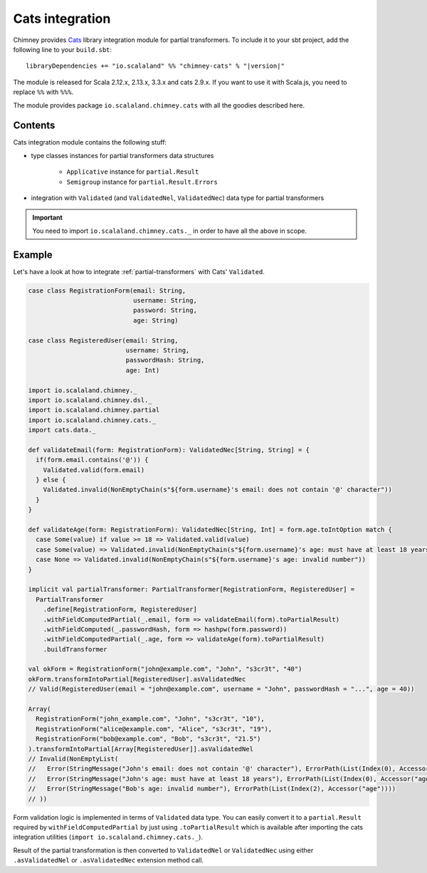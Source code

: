 .. _partial-cats-integration:

Cats integration
================

Chimney provides `Cats <https://typelevel.org/cats>`_ library integration module
for partial transformers.
To include it to your sbt project, add the following line to your ``build.sbt``:

.. parsed-literal::

  libraryDependencies += "io.scalaland" %% "chimney-cats" % "|version|"

The module is released for Scala 2.12.x, 2.13.x, 3.3.x and cats 2.9.x.
If you want to use it with Scala.js, you need to replace ``%%`` with ``%%%``.

The module provides package ``io.scalaland.chimney.cats`` with all the goodies
described here.

Contents
--------

Cats integration module contains the following stuff:

* type classes instances for partial transformers data structures

    * ``Applicative`` instance for ``partial.Result``
    * ``Semigroup`` instance for ``partial.Result.Errors``

* integration with ``Validated`` (and ``ValidatedNel``, ``ValidatedNec``) data type for partial transformers

.. important::

  You need to import ``io.scalaland.chimney.cats._`` in order to have all the above in scope.

Example
-------

Let's have a look at how to integrate :ref:`partial-transformers` with Cats' ``Validated``.

.. code-block:: scala

  case class RegistrationForm(email: String,
                              username: String,
                              password: String,
                              age: String)

  case class RegisteredUser(email: String,
                            username: String,
                            passwordHash: String,
                            age: Int)

  import io.scalaland.chimney._
  import io.scalaland.chimney.dsl._
  import io.scalaland.chimney.partial
  import io.scalaland.chimney.cats._
  import cats.data._

  def validateEmail(form: RegistrationForm): ValidatedNec[String, String] = {
    if(form.email.contains('@')) {
      Validated.valid(form.email)
    } else {
      Validated.invalid(NonEmptyChain(s"${form.username}'s email: does not contain '@' character"))
    }
  }

  def validateAge(form: RegistrationForm): ValidatedNec[String, Int] = form.age.toIntOption match {
    case Some(value) if value >= 18 => Validated.valid(value)
    case Some(value) => Validated.invalid(NonEmptyChain(s"${form.username}'s age: must have at least 18 years"))
    case None => Validated.invalid(NonEmptyChain(s"${form.username}'s age: invalid number"))
  }

  implicit val partialTransformer: PartialTransformer[RegistrationForm, RegisteredUser] =
    PartialTransformer
      .define[RegistrationForm, RegisteredUser]
      .withFieldComputedPartial(_.email, form => validateEmail(form).toPartialResult)
      .withFieldComputed(_.passwordHash, form => hashpw(form.password))
      .withFieldComputedPartial(_.age, form => validateAge(form).toPartialResult)
      .buildTransformer

  val okForm = RegistrationForm("john@example.com", "John", "s3cr3t", "40")
  okForm.transformIntoPartial[RegisteredUser].asValidatedNec
  // Valid(RegisteredUser(email = "john@example.com", username = "John", passwordHash = "...", age = 40))

  Array(
    RegistrationForm("john_example.com", "John", "s3cr3t", "10"),
    RegistrationForm("alice@example.com", "Alice", "s3cr3t", "19"),
    RegistrationForm("bob@example.com", "Bob", "s3cr3t", "21.5")
  ).transformIntoPartial[Array[RegisteredUser]].asValidatedNel
  // Invalid(NonEmptyList(
  //   Error(StringMessage("John's email: does not contain '@' character"), ErrorPath(List(Index(0), Accessor("email")))),
  //   Error(StringMessage("John's age: must have at least 18 years"), ErrorPath(List(Index(0), Accessor("age")))),
  //   Error(StringMessage("Bob's age: invalid number"), ErrorPath(List(Index(2), Accessor("age"))))
  // ))


Form validation logic is implemented in terms of ``Validated`` data type. You can easily convert
it to a ``partial.Result`` required by ``withFieldComputedPartial`` by just using ``.toPartialResult``
which is available after importing the cats integration utilities (``import io.scalaland.chimney.cats._``).

Result of the partial transformation is then converted to ``ValidatedNel`` or ``ValidatedNec`` using either
``.asValidatedNel`` or ``.asValidatedNec`` extension method call.
